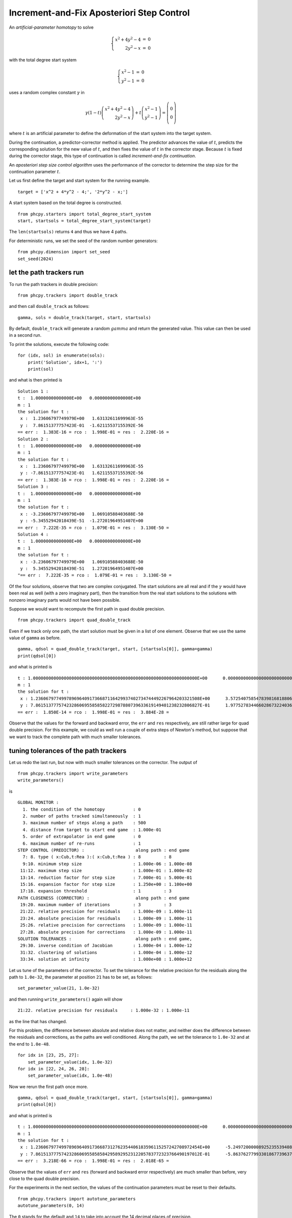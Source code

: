 Increment-and-Fix Aposteriori Step Control
==========================================

An *artificial-parameter homotopy* to solve

.. math::

   \left\{
   \begin{array}{rcl}
   x^2 + 4 y^2 - 4 & = & 0 \\
   2 y^2 - x & = & 0
   \end{array}
   \right.

with the total degree start system

.. math::

   \left\{
   \begin{array}{rcl}
   x^2 - 1 & = & 0 \\
   y^2 - 1 & = & 0
   \end{array}
   \right.

uses a random complex constant :math:`\gamma` in

.. math::

   \gamma (1 - t)
   \left(
   \begin{array}{r}
   x^2 + 4 y^2 - 4 \\
   2 y^2 - x
   \end{array}
   \right)
   +
   t
   \left(
   \begin{array}{c}
   x^2 - 1 \\
   y^2 - 1
   \end{array}
   \right)
   =
   \left(
   \begin{array}{c}
   0 \\\\ 0
   \end{array}
   \right)

where :math:`t` is an artificial parameter to define the deformation
of the start system into the target system.

During the continuation, a predictor-corrector method is applied.
The predictor advances the value of :math:`t`, predicts the corresponding 
solution for the new value of :math:`t`, and then fixes the value 
of :math:`t` in the corrector stage.  Because :math:`t` is fixed 
during the corrector stage, this type of continuation 
is called *increment-and-fix continuation*.

An *aposteriori step size control algorithm* uses the performance 
of the corrector to determine the step size for the continuation
parameter :math:`t`.

Let us first define the target and start system for the running example.

::

    target = ['x^2 + 4*y^2 - 4;', '2*y^2 - x;']

A start system based on the total degree is constructed.

::

    from phcpy.starters import total_degree_start_system
    start, startsols = total_degree_start_system(target)

The ``len(startsols)`` returns ``4`` and thus we have 4 paths.

For deterministic runs, we set the seed of the random number generators:

::

    from phcpy.dimension import set_seed
    set_seed(2024)

let the path trackers run
-------------------------

To run the path trackers in double precision:

::

    from phcpy.trackers import double_track

and then call ``double_track`` as follows:

::

    gamma, sols = double_track(target, start, startsols)

By default, ``double_track`` will generate a random :math:`gamma` 
and return the generated value.  This value can then be used in a second run.

To print the solutions, execute the following code:

::

    for (idx, sol) in enumerate(sols):
        print('Solution', idx+1, ':')
        print(sol)

and what is then printed is

::

    Solution 1 :
    t :  1.00000000000000E+00   0.00000000000000E+00
    m : 1
    the solution for t :
     x :  1.23606797749979E+00   1.63132611699963E-55
     y :  7.86151377757423E-01  -1.62115537155392E-56
    == err :  1.383E-16 = rco :  1.998E-01 = res :  2.220E-16 =
    Solution 2 :
    t :  1.00000000000000E+00   0.00000000000000E+00
    m : 1
    the solution for t :
     x :  1.23606797749979E+00   1.63132611699963E-55
     y : -7.86151377757423E-01   1.62115537155392E-56
    == err :  1.383E-16 = rco :  1.998E-01 = res :  2.220E-16 =
    Solution 3 :
    t :  1.00000000000000E+00   0.00000000000000E+00
    m : 1
    the solution for t :
     x : -3.23606797749979E+00   1.06910588403688E-50
     y : -5.34552942018439E-51  -1.27201964951407E+00
    == err :  7.222E-35 = rco :  1.079E-01 = res :  3.130E-50 =
    Solution 4 :
    t :  1.00000000000000E+00   0.00000000000000E+00
    m : 1
    the solution for t :
     x : -3.23606797749979E+00   1.06910588403688E-50
     y :  5.34552942018439E-51   1.27201964951407E+00
    "== err :  7.222E-35 = rco :  1.079E-01 = res :  3.130E-50 =

Of the four solutions, observe that two are complex conjugated.
The start solutions are all real and if the :math:`\gamma` would
have been real as well (with a zero imaginary part), then the
transition from the real start solutions to the solutions with
nonzero imaginary parts would not have been possible.

Suppose we would want to recompute the first path 
in quad double precision.

::

    from phcpy.trackers import quad_double_track

Even if we track only one path, the start solution must be given 
in a list of one element.
Observe that we use the same value of ``gamma`` as before.

::

    gamma, qdsol = quad_double_track(target, start, [startsols[0]], gamma=gamma)
    print(qdsol[0])

and what is printed is

::

    t : 1.0000000000000000000000000000000000000000000000000000000000000000E+00      0.0000000000000000000000000000000000000000000000000000000000000000E+00    
    m : 1
    the solution for t :
     x : 1.2360679774997896964091736687116429937402734744492267964203321508E+00      3.5725407585478398168188068938476209257268222381106725605357869223E-29    
     y : 7.8615137775742328606955858582272987880739633619149401238232806827E-01      1.9775278344660286732240368562738254609143580079378403594856065932E-29    
    == err :  1.850E-14 = rco :  1.998E-01 = res :  3.884E-28 =

Observe that the values for the forward and backward error,
the ``err`` and ``res`` respectively, are still rather large 
for quad double precision.  For this example, we could as well 
run a couple of extra steps of Newton's method, but suppose 
that we want to track the complete path with much smaller tolerances.

tuning tolerances of the path trackers
--------------------------------------

Let us redo the last run, 
but now with much smaller tolerances on the corrector.
The output of

::

    from phcpy.trackers import write_parameters
    write_parameters()

is

::

    GLOBAL MONITOR :
      1. the condition of the homotopy           : 0
      2. number of paths tracked simultaneously  : 1
      3. maximum number of steps along a path    : 500
      4. distance from target to start end game  : 1.000e-01
      5. order of extrapolator in end game       : 0
      6. maximum number of re-runs               : 1
    STEP CONTROL (PREDICTOR) :                    along path : end game
      7: 8. type ( x:Cub,t:Rea ):( x:Cub,t:Rea ) : 8         : 8
      9:10. minimum step size                    : 1.000e-06 : 1.000e-08
     11:12. maximum step size                    : 1.000e-01 : 1.000e-02
     13:14. reduction factor for step size       : 7.000e-01 : 5.000e-01
     15:16. expansion factor for step size       : 1.250e+00 : 1.100e+00
     17:18. expansion threshold                  : 1         : 3
    PATH CLOSENESS (CORRECTOR) :                  along path : end game
     19:20. maximum number of iterations         : 3         : 3
     21:22. relative precision for residuals     : 1.000e-09 : 1.000e-11
     23:24. absolute precision for residuals     : 1.000e-09 : 1.000e-11
     25:26. relative precision for corrections   : 1.000e-09 : 1.000e-11
     27:28. absolute precision for corrections   : 1.000e-09 : 1.000e-11
    SOLUTION TOLERANCES :                         along path : end game,
     29:30. inverse condition of Jacobian        : 1.000e-04 : 1.000e-12
     31:32. clustering of solutions              : 1.000e-04 : 1.000e-12
     33:34. solution at infinity                 : 1.000e+08 : 1.000e+12

Let us tune of the parameters of the corrector.
To set the tolerance for the relative precision for the residuals 
along the path to ``1.0e-32``, the parameter at position ``21`` 
has to be set, as follows:

::

    set_parameter_value(21, 1.0e-32)

and then running ``write_parameters()`` again will show

::

    21:22. relative precision for residuals     : 1.000e-32 : 1.000e-11

as the line that has changed.

For this problem, the difference between absolute and relative 
does not matter, and neither does the difference between 
the residuals and corrections, as the paths are well conditioned.
Along the path, we set the tolerance to ``1.0e-32`` 
and at the end to ``1.0e-48``.

::

    for idx in [23, 25, 27]:
        set_parameter_value(idx, 1.0e-32)
    for idx in [22, 24, 26, 28]:
        set_parameter_value(idx, 1.0e-48)

Now we rerun the first path once more.

::

    gamma, qdsol = quad_double_track(target, start, [startsols[0]], gamma=gamma)
    print(qdsol[0])

and what is printed is

::

    t : 1.0000000000000000000000000000000000000000000000000000000000000000E+00      0.0000000000000000000000000000000000000000000000000000000000000000E+00    
    m : 1
    the solution for t :
     x : 1.2360679774997896964091736687312762354406183596115257242708972454E+00      -5.2497200000892523553940877198954046619454940726389357724082489942E-135  
     y : 7.8615137775742328606955858584295892952312205783772323766490197012E-01      -5.8637627799330186773963784283091100994566589683500740754044455987E-133  
    == err :  3.218E-66 = rco :  1.998E-01 = res :  2.018E-65 =

Observe that the values of ``err`` and ``res`` 
(forward and backward error respectively) are much smaller than before,
very close to the quad double precision.

For the experiments in the next section, the values of the continuation
parameters must be reset to their defaults.

::

    from phcpy.trackers import autotune_parameters
    autotune_parameters(0, 14)

The ``0`` stands for the default and ``14`` to take into account
the 14 decimal places of precision.

a step-by-step path tracker
---------------------------

When we run a path tracker, or let a path tracker run, 
then the path tracker has the control of the order of execution.  
In a step-by-step path tracker, we can ask the path tracker for the 
next point of the path, which is useful to plot the points along a path.

::

    from phcpy.trackers import initialize_double_tracker
    from phcpy.trackers import initialize_double_solution
    from phcpy.trackers import next_double_solution

The initialization of the tracker is separate from the
initialization of a solution, as the same homotopy is used
to track all paths.

::

    initialize_double_tracker(target, start)

The first parameter in ``initialize_double_solution``
is the number of variables, which equals the number
of polynomials in the target system.
::

    initialize_double_solution(len(target), startsols[0])

The first step

::
    nextsol = next_double_solution()
    print(nextsol)

shows

::

    t :  1.00000000000000E-01   0.00000000000000E+00
    m : 1
    the solution for t :
     x :  9.96326698649568E-01   4.70406409720798E-03
     y :  9.96408257454631E-01   4.95315220446915E-03
    == err :  2.375E-05 = rco :  1.000E+00 = res :  3.619E-10 =

and then the second step

::

    nextsol = next_double_solution()
    print(nextsol)

gives

::

    t :  2.00000000000000E-01   0.00000000000000E+00
    m : 1
    the solution for t :
     x :  9.79864035891029E-01   1.70985015865591E-02
     y :  9.81181263858417E-01   2.32157127720825E-02
    == err :  1.679E-08 = rco :  1.000E+00 = res :  2.760E-16 =

In a loop, we want to stop as soon as the value of ``t`` passes ``1.0``.
To get the value of ``t`` out of a solution string,
we convert the string into a dictionary, as done below:

::

    from phcpy.solutions import strsol2dict
    dictsol = strsol2dict(nextsol)
    dictsol['t']

shows

::

    (0.2+0j)

In the code cell below, the loop continues 
calling ``next_double_solution`` until the value 
of the continuation parameter is less than 1.0.
The real part and imaginary part of the gamma constant 
are set to the same value of ``gamma`` as in the first run.

::

    initialize_double_tracker(target, start, fixedgamma=False, \
                              regamma=gamma.real, imgamma=gamma.imag)
    initialize_double_solution(len(target), startsols[0])
    tval = 0.0
    path = [startsols[0]]
    while tval < 1.0:
        nextsol = next_double_solution()
        dictsol = strsol2dict(nextsol)
        tval = dictsol['t'].real
        path.append(nextsol)
   
All values of the x-coordinates of all points on the path:

::

    (1+0j)
    (0.996326698649568+0.00470406409720798j)
    (0.979864035891029+0.0170985015865591j)
    (0.943788099865787+0.00964655321202273j)
    (0.950990471736517-0.0674242744055464j)
    (1.06214893672862-0.108107883550403j)
    (1.15606754413692-0.0765694315601522j)
    (1.20399680236398-0.0383121382228797j)
    (1.2254591757779-0.0141573296657659j)
    (1.23400325696781-0.00289013787311083j)
    (1.23606797749301-4.13424477147656e-11j)

are obtained with

::

    for sol in path:
        print(strsol2dict(sol)['x'])

To put the real parts of the x-coordinates in a list:

::

    xre = [strsol2dict(sol)['x'].real for sol in path]

and likewise, the imaginary parts of the x-coordinates 
and the two parts of the y-coordinates are set by the code below:

::

    xim = [strsol2dict(sol)['x'].imag for sol in path]
    yre = [strsol2dict(sol)['y'].real for sol in path]
    yim = [strsol2dict(sol)['y'].imag for sol in path]

Let us plot the coordinates of this first solution path.

::

    import matplotlib.pyplot as plt

The coordinates of the solution path are then plotted
in :numref:`incfixaposteriorifig1` as follows.

::

    fig, axs = plt.subplots(1, 2, constrained_layout=True)
    fig.suptitle('the coordinates of one solution path')
    axs[0].set_title('x coordinates')
    axs[0].set_xlabel('real part')
    axs[0].set_ylabel('imaginary part')
    axs[0].set_xlim(min(xre)-0.1, max(xre)+0.1)
    axs[0].set_ylim(min(xim)-0.025, max(xim)+0.025)
    dots, = axs[0].plot(xre,xim,'r-')
    dots, = axs[0].plot(xre,xim,'ro')
    axs[1].set_title('y coordinates')
    axs[1].set_xlabel('real part')
    axs[1].set_ylabel('imaginary part')
    axs[1].set_xlim(min(yre)-0.1, max(yre)+0.1)
    axs[1].set_ylim(min(yim)-0.025, max(yim)+0.025)
    dots, = axs[1].plot(yre,yim,'r-')
    dots, = axs[1].plot(yre,yim,'ro')
    plt.savefig('incfixaposteriorifig1')
    plt.show()

.. _incfixaposteriorifig1:

.. figure:: ./incfixaposteriorifig1.png
   :align: center
    
   The coordinates of one solution path.

Why do the paths in such a simple homotopy curve so much?
